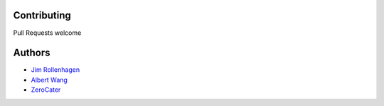Contributing
============

Pull Requests welcome

Authors
=======

- `Jim Rollenhagen <https://github.com/jimrollenhagen>`__
- `Albert Wang <https://github.com/albertyw>`__
- `ZeroCater <https://github.com/zerocater>`__
